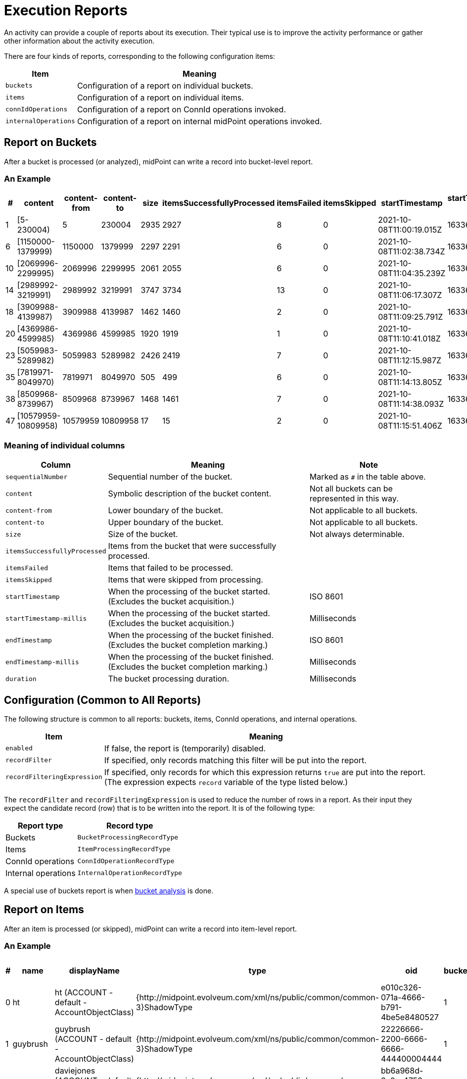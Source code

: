 = Execution Reports
:page-experimental: true

An activity can provide a couple of reports about its execution. Their typical use is to
improve the activity performance or gather other information about the activity execution.

There are four kinds of reports, corresponding to the following configuration items:

[%header]
[%autowidth]
|===
| Item | Meaning
| `buckets`
| Configuration of a report on individual buckets.
| `items`
| Configuration of a report on individual items.
| `connIdOperations`
| Configuration of a report on ConnId operations invoked.
| `internalOperations`
| Configuration of a report on internal midPoint operations invoked.
|===

== Report on Buckets

After a bucket is processed (or analyzed), midPoint can write a record into bucket-level report.

=== An Example

[%header,format=csv]
[%autowidth]
|===
#,content,content-from,content-to,size,itemsSuccessfullyProcessed,itemsFailed,itemsSkipped,startTimestamp,startTimestamp-millis,endTimestamp,endTimestamp-millis,duration
1,[5-230004),5,230004,2935,2927,8,0,2021-10-08T11:00:19.015Z,1633690819015,2021-10-08T11:02:38.528Z,1633690958528,139513
6,[1150000-1379999),1150000,1379999,2297,2291,6,0,2021-10-08T11:02:38.734Z,1633690958734,2021-10-08T11:04:35.088Z,1633691075088,116354
10,[2069996-2299995),2069996,2299995,2061,2055,6,0,2021-10-08T11:04:35.239Z,1633691075239,2021-10-08T11:06:17.209Z,1633691177209,101970
14,[2989992-3219991),2989992,3219991,3747,3734,13,0,2021-10-08T11:06:17.307Z,1633691177307,2021-10-08T11:09:25.689Z,1633691365689,188382
18,[3909988-4139987),3909988,4139987,1462,1460,2,0,2021-10-08T11:09:25.791Z,1633691365791,2021-10-08T11:10:40.895Z,1633691440895,75104
20,[4369986-4599985),4369986,4599985,1920,1919,1,0,2021-10-08T11:10:41.018Z,1633691441018,2021-10-08T11:12:15.892Z,1633691535892,94874
23,[5059983-5289982),5059983,5289982,2426,2419,7,0,2021-10-08T11:12:15.987Z,1633691535987,2021-10-08T11:14:13.690Z,1633691653690,117703
35,[7819971-8049970),7819971,8049970,505,499,6,0,2021-10-08T11:14:13.805Z,1633691653805,2021-10-08T11:14:38.003Z,1633691678003,24198
38,[8509968-8739967),8509968,8739967,1468,1461,7,0,2021-10-08T11:14:38.093Z,1633691678093,2021-10-08T11:15:51.241Z,1633691751241,73148
47,[10579959-10809958),10579959,10809958,17,15,2,0,2021-10-08T11:15:51.406Z,1633691751406,2021-10-08T11:15:52.899Z,1633691752899,1493
|===

=== Meaning of individual columns

[%header]
[%autowidth]
|===
| Column | Meaning | Note
| `sequentialNumber` | Sequential number of the bucket. | Marked as `#` in the table above.
| `content` | Symbolic description of the bucket content. | Not all buckets can be represented in this way.
| `content-from` | Lower boundary of the bucket. | Not applicable to all buckets.
| `content-to` | Upper boundary of the bucket. | Not applicable to all buckets.
| `size` | Size of the bucket. | Not always determinable.
| `itemsSuccessfullyProcessed` | Items from the bucket that were successfully processed. |
| `itemsFailed` | Items that failed to be processed. |
| `itemsSkipped` | Items that were skipped from processing. |
| `startTimestamp` | When the processing of the bucket started. (Excludes the bucket acquisition.) | ISO 8601
| `startTimestamp-millis` | When the processing of the bucket started. (Excludes the bucket acquisition.) | Milliseconds
| `endTimestamp` | When the processing of the bucket finished. (Excludes the bucket completion marking.) | ISO 8601
| `endTimestamp-millis` | When the processing of the bucket finished. (Excludes the bucket completion marking.) | Milliseconds
| `duration` | The bucket processing duration. | Milliseconds
|===

== Configuration (Common to All Reports)

The following structure is common to all reports: buckets, items, ConnId operations, and internal operations.

[%header]
[%autowidth]
|===
| Item | Meaning
| `enabled` | If false, the report is (temporarily) disabled.
| `recordFilter` | If specified, only records matching this filter will be put into the report.
| `recordFilteringExpression` | If specified, only records for which this expression returns `true` are put into the report.
(The expression expects `record` variable of the type listed below.)
|===

The `recordFilter` and `recordFilteringExpression` is used to reduce the number of rows in a report. As their input they expect
the candidate record (row) that is to be written into the report. It is of the following type:

[%header]
[%autowidth]
|===
| Report type | Record type
| Buckets | `BucketProcessingRecordType`
| Items | `ItemProcessingRecordType`
| ConnId operations | `ConnIdOperationRecordType`
| Internal operations | `InternalOperationRecordType`
|===

A special use of buckets report is when link:../bucket-analysis/[bucket analysis] is done.

== Report on Items

After an item is processed (or skipped), midPoint can write a record into item-level report.

=== An Example

[%header,format=csv]
[%autowidth]
|===
#,name,displayName,type,oid,bucketSequentialNumber,outcome,outcome-qualifier,startTimestamp,startTimestamp-millis,endTimestamp,endTimestamp-millis,duration,errorMessage
0,ht,ht (ACCOUNT - default - AccountObjectClass),{http://midpoint.evolveum.com/xml/ns/public/common/common-3}ShadowType,e010c326-071a-4666-b791-4be5e8480527,1,SUCCESS,,2021-10-19T11:50:18.744+02:00,1634637018744,2021-10-19T11:50:18.832+02:00,1634637018832,88.09,
1,guybrush,guybrush (ACCOUNT - default - AccountObjectClass),{http://midpoint.evolveum.com/xml/ns/public/common/common-3}ShadowType,22226666-2200-6666-6666-444400004444,1,SUCCESS,,2021-10-19T11:50:18.917+02:00,1634637018917,2021-10-19T11:50:19.028+02:00,1634637019028,110.6,
2,daviejones,daviejones (ACCOUNT - default - AccountObjectClass),{http://midpoint.evolveum.com/xml/ns/public/common/common-3}ShadowType,bb6a968d-3a0c-4753-9b58-6c932b1a5245,1,SKIP,,2021-10-19T11:50:19.050+02:00,1634637019050,2021-10-19T11:50:19.051+02:00,1634637019051,0.29,
3,calypso,calypso (ACCOUNT - default - AccountObjectClass),{http://midpoint.evolveum.com/xml/ns/public/common/common-3}ShadowType,a4793302-0624-42bd-9527-98a39ede2621,1,SKIP,,2021-10-19T11:50:19.055+02:00,1634637019055,2021-10-19T11:50:19.056+02:00,1634637019056,0.28,
4,elaine,elaine (ACCOUNT - default - AccountObjectClass),{http://midpoint.evolveum.com/xml/ns/public/common/common-3}ShadowType,c0c010c0-d34d-b33f-f00d-22220004000e,1,SUCCESS,,2021-10-19T11:50:19.061+02:00,1634637019061,2021-10-19T11:50:19.191+02:00,1634637019191,129.55,
5,rapp,rapp (ACCOUNT - default - AccountObjectClass),{http://midpoint.evolveum.com/xml/ns/public/common/common-3}ShadowType,c70312bb-a6fd-48d7-b2ed-303007a2e190,1,SUCCESS,,2021-10-19T11:50:19.206+02:00,1634637019206,2021-10-19T11:50:19.331+02:00,1634637019331,125.03,
6,stan,stan (ACCOUNT - default - AccountObjectClass),{http://midpoint.evolveum.com/xml/ns/public/common/common-3}ShadowType,22220000-2200-0000-0000-444400004455,1,SUCCESS,,2021-10-19T11:50:19.348+02:00,1634637019348,2021-10-19T11:50:19.404+02:00,1634637019404,55.81,
|===

=== Meaning of Individual Columns

[%header]
[%autowidth]
|===
| Column | Meaning | Note
| `sequentialNumber` | Item sequential number. | Marked as `#` in the table above.
| `name` | Item name (e.g. object name). |
| `displayName` | Item display name (e.g. object display name). | If applicable.
| `type` | Item type (e.g. object type). | If applicable.
| `oid` | Item ID (e.g. object OID) | If applicable.
| `bucketSequentialNumber` | Bucket sequential number. |
| `outcome` | Outcome of the processing. | `SUCCESS`, `FAILURE`, or `SKIP`
| `outcome-qualifier` | Outcome qualifier. | Always empty for now.
| `startTimestamp` | When the item processing started. | ISO 8601
| `startTimestamp-millis` | When the item processing started. | Milliseconds
| `endTimestamp` | When the item processing finished. | ISO 8601
| `endTimestamp-millis` | When the item processing finished. | Milliseconds
| `duration` | How long did the processing take? | Milliseconds; may be fractional.
| `errorMessage` | Error message, if any. |
|===

== Report on ConnId Operations

== Report on Internal MidPoint Operations

